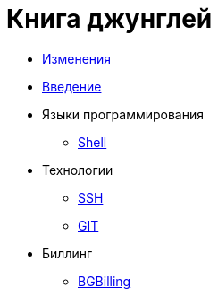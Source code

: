 = Книга джунглей
:nofooter:

* <<changes.adoc#, Изменения>>
* <<intro.adoc#, Введение>>
* Языки программирования
** <<lang/shell.adoc#, Shell>>
* Технологии
** <<network/ssh.adoc#, SSH>>
** <<vcs/git.adoc#, GIT>>
* Биллинг
** <<bgbilling.adoc#, BGBilling>>
